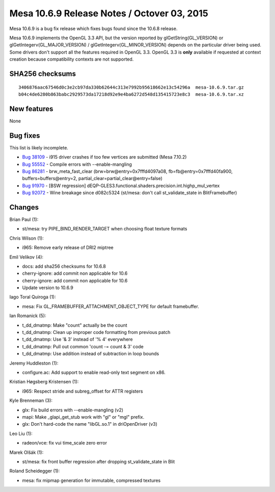 Mesa 10.6.9 Release Notes / Octover 03, 2015
============================================

Mesa 10.6.9 is a bug fix release which fixes bugs found since the 10.6.8
release.

Mesa 10.6.9 implements the OpenGL 3.3 API, but the version reported by
glGetString(GL_VERSION) or glGetIntegerv(GL_MAJOR_VERSION) /
glGetIntegerv(GL_MINOR_VERSION) depends on the particular driver being
used. Some drivers don't support all the features required in OpenGL
3.3. OpenGL 3.3 is **only** available if requested at context creation
because compatibility contexts are not supported.

SHA256 checksums
----------------

::

   3406876aac67546d0c3e2cb97da330b62644c313e7992b95618662e13c54296a  mesa-10.6.9.tar.gz
   b04c4de6280b863babc2929573da17218d92e9e4ba6272d548d135415723e8c3  mesa-10.6.9.tar.xz

New features
------------

None

Bug fixes
---------

This list is likely incomplete.

-  `Bug 38109 <https://bugs.freedesktop.org/show_bug.cgi?id=38109>`__ -
   i915 driver crashes if too few vertices are submitted (Mesa 7.10.2)
-  `Bug 55552 <https://bugs.freedesktop.org/show_bug.cgi?id=55552>`__ -
   Compile errors with --enable-mangling
-  `Bug 86281 <https://bugs.freedesktop.org/show_bug.cgi?id=86281>`__ -
   brw_meta_fast_clear (brw=brw\@entry=0x7fffd4097a08,
   fb=fb\@entry=0x7fffd40fa900, buffers=buffers\@entry=2,
   partial_clear=partial_clear\@entry=false)
-  `Bug 91970 <https://bugs.freedesktop.org/show_bug.cgi?id=91970>`__ -
   [BSW regression]
   dEQP-GLES3.functional.shaders.precision.int.highp_mul_vertex
-  `Bug 92072 <https://bugs.freedesktop.org/show_bug.cgi?id=92072>`__ -
   Wine breakage since d082c5324 (st/mesa: don't call st_validate_state
   in BlitFramebuffer)

Changes
-------

Brian Paul (1):

-  st/mesa: try PIPE_BIND_RENDER_TARGET when choosing float texture
   formats

Chris Wilson (1):

-  i965: Remove early release of DRI2 miptree

Emil Velikov (4):

-  docs: add sha256 checksums for 10.6.8
-  cherry-ignore: add commit non applicable for 10.6
-  cherry-ignore: add commit non applicable for 10.6
-  Update version to 10.6.9

Iago Toral Quiroga (1):

-  mesa: Fix GL_FRAMEBUFFER_ATTACHMENT_OBJECT_TYPE for default
   framebuffer.

Ian Romanick (5):

-  t_dd_dmatmp: Make "count" actually be the count
-  t_dd_dmatmp: Clean up improper code formatting from previous patch
-  t_dd_dmatmp: Use '& 3' instead of '% 4' everywhere
-  t_dd_dmatmp: Pull out common 'count -= count & 3' code
-  t_dd_dmatmp: Use addition instead of subtraction in loop bounds

Jeremy Huddleston (1):

-  configure.ac: Add support to enable read-only text segment on x86.

Kristian Høgsberg Kristensen (1):

-  i965: Respect stride and subreg_offset for ATTR registers

Kyle Brenneman (3):

-  glx: Fix build errors with --enable-mangling (v2)
-  mapi: Make \_glapi_get_stub work with "gl" or "mgl" prefix.
-  glx: Don't hard-code the name "libGL.so.1" in driOpenDriver (v3)

Leo Liu (1):

-  radeon/vce: fix vui time_scale zero error

Marek Olšák (1):

-  st/mesa: fix front buffer regression after dropping st_validate_state
   in Blit

Roland Scheidegger (1):

-  mesa: fix mipmap generation for immutable, compressed textures
